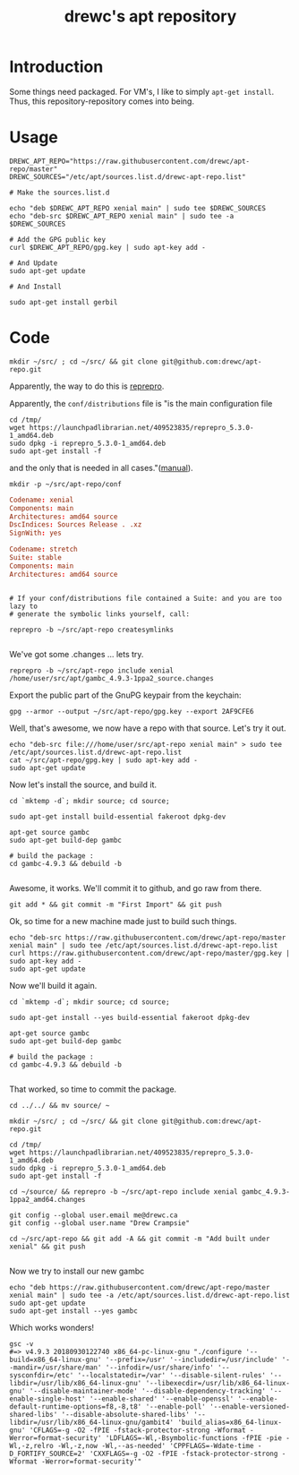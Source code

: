 #+TITLE: drewc's apt repository

* Introduction

Some things need packaged. For VM's, I like to simply ~apt-get install~. Thus,
this repository-repository comes into being.

* Usage 

#+begin_src shell
DREWC_APT_REPO="https://raw.githubusercontent.com/drewc/apt-repo/master"
DREWC_SOURCES="/etc/apt/sources.list.d/drewc-apt-repo.list"

# Make the sources.list.d

echo "deb $DREWC_APT_REPO xenial main" | sudo tee $DREWC_SOURCES
echo "deb-src $DREWC_APT_REPO xenial main" | sudo tee -a $DREWC_SOURCES

# Add the GPG public key 
curl $DREWC_APT_REPO/gpg.key | sudo apt-key add -

# And Update
sudo apt-get update

# And Install

sudo apt-get install gerbil
#+end_src

* Code 

#+begin_src shell
mkdir ~/src/ ; cd ~/src/ && git clone git@github.com:drewc/apt-repo.git
#+end_src
Apparently, the way to do this is [[https://blog.packagecloud.io/eng/2017/03/23/create-debian-repository-reprepro/][reprepro]].

Apparently, the ~conf/distributions~ file is "is the main configuration file
#+begin_src shell
cd /tmp/
wget https://launchpadlibrarian.net/409523835/reprepro_5.3.0-1_amd64.deb
sudo dpkg -i reprepro_5.3.0-1_amd64.deb
sudo apt-get install -f
#+end_src
and the only that is needed in all cases."([[https://www.red-bean.com/doc/reprepro/manual.html][manual]]).

#+begin_src shell
mkdir -p ~/src/apt-repo/conf
#+end_src

#+begin_src conf :tangle conf/distributions
  Codename: xenial 
  Components: main
  Architectures: amd64 source
  DscIndices: Sources Release . .xz
  SignWith: yes

  Codename: stretch
  Suite: stable
  Components: main
  Architectures: amd64 source
#+end_src

#+begin_src shell

  # If your conf/distributions file contained a Suite: and you are too lazy to
  # generate the symbolic links yourself, call:
  
  reprepro -b ~/src/apt-repo createsymlinks

#+end_src

We've got some .changes ... lets try.

#+begin_src shell
reprepro -b ~/src/apt-repo include xenial /home/user/src/apt/gambc_4.9.3-1ppa2_source.changes
#+end_src

Export the public part of the GnuPG keypair from the keychain:

#+begin_src shell 
 gpg --armor --output ~/src/apt-repo/gpg.key --export 2AF9CFE6
#+end_src

Well, that's awesome, we now have a repo with that source. Let's try it out.

#+begin_src shell
echo "deb-src file:///home/user/src/apt-repo xenial main" > sudo tee /etc/apt/sources.list.d/drewc-apt-repo.list
cat ~/src/apt-repo/gpg.key | sudo apt-key add -
sudo apt-get update
#+end_src
Now let's install the source, and build it.


#+begin_src shell
  cd `mktemp -d`; mkdir source; cd source;

  sudo apt-get install build-essential fakeroot dpkg-dev

  apt-get source gambc
  sudo apt-get build-dep gambc

  # build the package :
  cd gambc-4.9.3 && debuild -b

#+end_src
Awesome, it works. We'll commit it to github, and go raw from there.

#+begin_src shell
git add * && git commit -m "First Import" && git push
#+end_src

Ok, so time for a new machine made just to build such things.

#+begin_src shell
echo "deb-src https://raw.githubusercontent.com/drewc/apt-repo/master xenial main" | sudo tee /etc/apt/sources.list.d/drewc-apt-repo.list
curl https://raw.githubusercontent.com/drewc/apt-repo/master/gpg.key | sudo apt-key add -
sudo apt-get update
#+end_src

Now we'll build it again.


#+begin_src shell
  cd `mktemp -d`; mkdir source; cd source;

  sudo apt-get install --yes build-essential fakeroot dpkg-dev

  apt-get source gambc
  sudo apt-get build-dep gambc

  # build the package :
  cd gambc-4.9.3 && debuild -b

#+end_src


That worked, so time to commit the package.


#+begin_src shell
cd ../../ && mv source/ ~

mkdir ~/src/ ; cd ~/src/ && git clone git@github.com:drewc/apt-repo.git
#+end_src

#+begin_src shell
cd /tmp/
wget https://launchpadlibrarian.net/409523835/reprepro_5.3.0-1_amd64.deb
sudo dpkg -i reprepro_5.3.0-1_amd64.deb
sudo apt-get install -f
#+end_src


#+begin_src shell
cd ~/source/ && reprepro -b ~/src/apt-repo include xenial gambc_4.9.3-1ppa2_amd64.changes

git config --global user.email me@drewc.ca
git config --global user.name "Drew Crampsie"

cd ~/src/apt-repo && git add -A && git commit -m "Add built under xenial" && git push

#+end_src

Now we try to install our new gambc

#+begin_src shell
echo "deb https://raw.githubusercontent.com/drewc/apt-repo/master xenial main" | sudo tee -a /etc/apt/sources.list.d/drewc-apt-repo.list
sudo apt-get update
sudo apt-get install --yes gambc
#+end_src

Which works wonders!

#+begin_src shell
gsc -v
#=> v4.9.3 20180930122740 x86_64-pc-linux-gnu "./configure '--build=x86_64-linux-gnu' '--prefix=/usr' '--includedir=/usr/include' '--mandir=/usr/share/man' '--infodir=/usr/share/info' '--sysconfdir=/etc' '--localstatedir=/var' '--disable-silent-rules' '--libdir=/usr/lib/x86_64-linux-gnu' '--libexecdir=/usr/lib/x86_64-linux-gnu' '--disable-maintainer-mode' '--disable-dependency-tracking' '--enable-single-host' '--enable-shared' '--enable-openssl' '--enable-default-runtime-options=f8,-8,t8' '--enable-poll' '--enable-versioned-shared-libs' '--disable-absolute-shared-libs' '--libdir=/usr/lib/x86_64-linux-gnu/gambit4' 'build_alias=x86_64-linux-gnu' 'CFLAGS=-g -O2 -fPIE -fstack-protector-strong -Wformat -Werror=format-security' 'LDFLAGS=-Wl,-Bsymbolic-functions -fPIE -pie -Wl,-z,relro -Wl,-z,now -Wl,--as-needed' 'CPPFLAGS=-Wdate-time -D_FORTIFY_SOURCE=2' 'CXXFLAGS=-g -O2 -fPIE -fstack-protector-strong -Wformat -Werror=format-security'"
#+end_src
